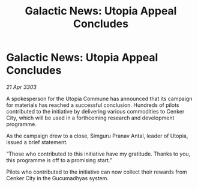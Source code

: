 :PROPERTIES:
:ID:       67c8374e-a148-4268-9fe2-c5c983285ab1
:END:
#+title: Galactic News: Utopia Appeal Concludes
#+filetags: :galnet:

* Galactic News: Utopia Appeal Concludes

/21 Apr 3303/

A spokesperson for the Utopia Commune has announced that its campaign for materials has reached a successful conclusion. Hundreds of pilots contributed to the initiative by delivering various commodities to Cenker City, which will be used in a forthcoming research and development programme. 

As the campaign drew to a close, Simguru Pranav Antal, leader of Utopia, issued a brief statement. 

“Those who contributed to this initiative have my gratitude. Thanks to you, this programme is off to a promising start.” 

Pilots who contributed to the initiative can now collect their rewards from Cenker City in the Gucumadhyas system.
